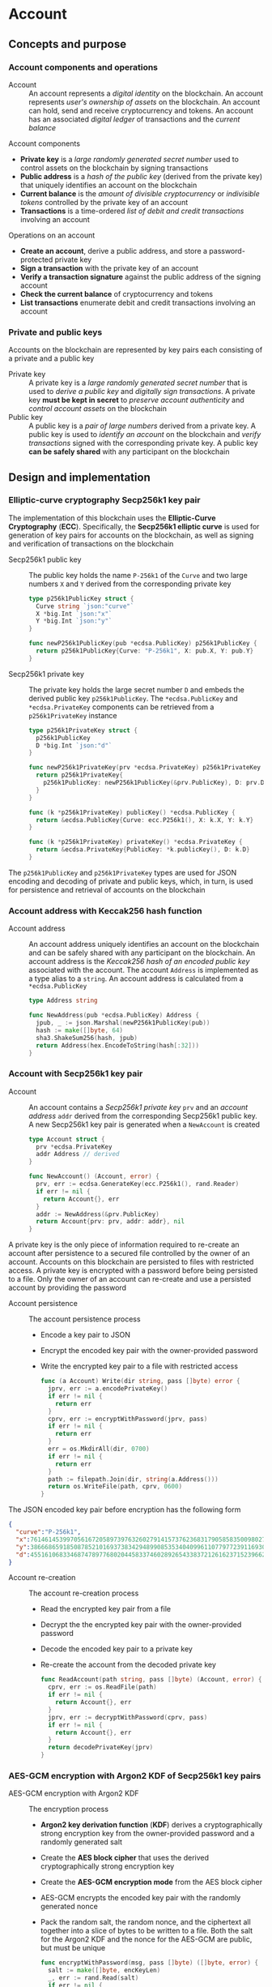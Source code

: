 * Account

** Concepts and purpose

*** Account components and operations

- Account :: An account represents a /digital identity/ on the blockchain. An
  account represents /user's ownership of assets/ on the blockchain. An account
  can hold, send and receive cryptocurrency and tokens. An account has an
  associated /digital ledger/ of transactions and the /current balance/

Account components
- *Private key* is a /large randomly generated secret number/ used to control
  assets on the blockchain by signing transactions
- *Public address* is a /hash of the public key/ (derived from the private key)
  that uniquely identifies an account on the blockchain
- *Current balance* is the /amount of divisible cryptocurrency/ or /indivisible
  tokens/ controlled by the private key of an account
- *Transactions* is a time-ordered /list of debit and credit transactions/
  involving an account

Operations on an account
- *Create an account*, derive a public address, and store a password-protected
  private key
- *Sign a transaction* with the private key of an account
- *Verify a transaction signature* against the public address of the signing
  account
- *Check the current balance* of cryptocurrency and tokens
- *List transactions* enumerate debit and credit transactions involving an
  account

*** Private and public keys

Accounts on the blockchain are represented by key pairs each consisting of a
private and a public key

- Private key :: A private key is a /large randomly generated secret number/
  that is used to /derive a public key/ and /digitally sign transactions/. A
  private key *must be kept in secret* to /preserve account authenticity/ and
  /control account assets/ on the blockchain
- Public key :: A public key is a /pair of large numbers/ derived from a private
  key. A public key is used to /identify an account/ on the blockchain and
  /verify transactions/ signed with the corresponding private key. A public key
  *can be safely shared* with any participant on the blockchain

** Design and implementation

*** Elliptic-curve cryptography Secp256k1 key pair

The implementation of this blockchain uses the *Elliptic-Curve Cryptography*
(*ECC*). Specifically, the *Secp256k1 elliptic curve* is used for generation of
key pairs for accounts on the blockchain, as well as signing and verification of
transactions on the blockchain

- Secp256k1 public key :: The public key holds the name =P-256k1= of the =Curve=
  and two large numbers =X= and =Y= derived from the corresponding private key
  #+BEGIN_SRC go
type p256k1PublicKey struct {
  Curve string `json:"curve"`
  X *big.Int `json:"x"`
  Y *big.Int `json:"y"`
}

func newP256k1PublicKey(pub *ecdsa.PublicKey) p256k1PublicKey {
  return p256k1PublicKey{Curve: "P-256k1", X: pub.X, Y: pub.Y}
}
  #+END_SRC
- Secp256k1 private key :: The private key holds the large secret number =D= and
  embeds the derived public key =p256k1PublicKey=. The ~*ecdsa.PublicKey~ and
  =*ecdsa.PrivateKey= components can be retrieved from a =p256k1PrivateKey=
  instance
  #+BEGIN_SRC go
type p256k1PrivateKey struct {
  p256k1PublicKey
  D *big.Int `json:"d"`
}

func newP256k1PrivateKey(prv *ecdsa.PrivateKey) p256k1PrivateKey {
  return p256k1PrivateKey{
    p256k1PublicKey: newP256k1PublicKey(&prv.PublicKey), D: prv.D,
  }
}

func (k *p256k1PrivateKey) publicKey() *ecdsa.PublicKey {
  return &ecdsa.PublicKey{Curve: ecc.P256k1(), X: k.X, Y: k.Y}
}

func (k *p256k1PrivateKey) privateKey() *ecdsa.PrivateKey {
  return &ecdsa.PrivateKey{PublicKey: *k.publicKey(), D: k.D}
}
  #+END_SRC

The =p256k1PublicKey= and =p256k1PrivateKey= types are used for JSON encoding
and decoding of private and public keys, which, in turn, is used for persistence
and retrieval of accounts on the blockchain

*** Account address with Keccak256 hash function

- Account address :: An account address uniquely identifies an account on the
  blockchain and can be safely shared with any participant on the blockchain. An
  account address is the /Keccak256 hash of an encoded public key/ associated
  with the account. The account =Address= is implemented as a type alias to a
  =string=. An account address is calculated from a =*ecdsa.PublicKey=
  #+BEGIN_SRC go
type Address string

func NewAddress(pub *ecdsa.PublicKey) Address {
  jpub, _ := json.Marshal(newP256k1PublicKey(pub))
  hash := make([]byte, 64)
  sha3.ShakeSum256(hash, jpub)
  return Address(hex.EncodeToString(hash[:32]))
}
  #+END_SRC

*** Account with Secp256k1 key pair

- Account :: An account contains a /Secp256k1 private key/ =prv= and an /account
  address/ =addr= derived from the corresponding Secp256k1 public key. A new
  Secp256k1 key pair is generated when a =NewAccount= is created
  #+BEGIN_SRC go
type Account struct {
  prv *ecdsa.PrivateKey
  addr Address // derived
}

func NewAccount() (Account, error) {
  prv, err := ecdsa.GenerateKey(ecc.P256k1(), rand.Reader)
  if err != nil {
    return Account{}, err
  }
  addr := NewAddress(&prv.PublicKey)
  return Account{prv: prv, addr: addr}, nil
}
  #+END_SRC

A private key is the only piece of information required to re-create an account
after persistence to a secured file controlled by the owner of an account.
Accounts on this blockchain are persisted to files with restricted access. A
private key is encrypted with a password before being persisted to a file. Only
the owner of an account can re-create and use a persisted account by providing
the password

- Account persistence :: The account persistence process
  - Encode a key pair to JSON
  - Encrypt the encoded key pair with the owner-provided password
  - Write the encrypted key pair to a file with restricted access
  #+BEGIN_SRC go
func (a Account) Write(dir string, pass []byte) error {
  jprv, err := a.encodePrivateKey()
  if err != nil {
    return err
  }
  cprv, err := encryptWithPassword(jprv, pass)
  if err != nil {
    return err
  }
  err = os.MkdirAll(dir, 0700)
  if err != nil {
    return err
  }
  path := filepath.Join(dir, string(a.Address()))
  return os.WriteFile(path, cprv, 0600)
}
  #+END_SRC

The JSON encoded key pair before encryption has the following form
#+BEGIN_SRC json
{
  "curve":"P-256k1",
  "x":76146145399705616720589739763260279141573762368317905858350098027838154138247,
  "y":38666865918508785210169373834294899085353404099611077977239116930574874120850,
  "d":4551610683346874789776802044583374602892654338372126162371523966290596962565
}
#+END_SRC

- Account re-creation :: The account re-creation process
  - Read the encrypted key pair from a file
  - Decrypt the the encrypted key pair with the owner-provided password
  - Decode the encoded key pair to a private key
  - Re-create the account from the decoded private key
  #+BEGIN_SRC go
func ReadAccount(path string, pass []byte) (Account, error) {
  cprv, err := os.ReadFile(path)
  if err != nil {
    return Account{}, err
  }
  jprv, err := decryptWithPassword(cprv, pass)
  if err != nil {
    return Account{}, err
  }
  return decodePrivateKey(jprv)
}
  #+END_SRC

*** AES-GCM encryption with Argon2 KDF of Secp256k1 key pairs

- AES-GCM encryption with Argon2 KDF :: The encryption process
  - *Argon2 key derivation function* (*KDF*) derives a cryptographically strong
    encryption key from the owner-provided password and a randomly generated
    salt
  - Create the *AES block cipher* that uses the derived cryptographically strong
    encryption key
  - Create the *AES-GCM encryption mode* from the AES block cipher
  - AES-GCM encrypts the encoded key pair with the randomly generated nonce
  - Pack the random salt, the random nonce, and the ciphertext all together into
    a slice of bytes to be written to a file. Both the salt for the Argon2 KDF
    and the nonce for the AES-GCM are public, but must be unique
    #+BEGIN_SRC go
  func encryptWithPassword(msg, pass []byte) ([]byte, error) {
    salt := make([]byte, encKeyLen)
    _, err := rand.Read(salt)
    if err != nil {
      return nil, err
    }
    key := argon2.IDKey(pass, salt, 1, 256, 1, encKeyLen)
    blk, err := aes.NewCipher(key)
    if err != nil {
      return nil, err
    }
    gcm, err := cipher.NewGCM(blk)
    if err != nil {
      return nil, err
    }
    nonce := make([]byte, gcm.NonceSize())
    _, err = rand.Read(nonce)
    if err != nil {
      return nil, err
    }
    ciph := gcm.Seal(nonce, nonce, msg, nil)
    ciph = append(salt, ciph...)
    return ciph, nil
  }
    #+END_SRC

- AES-GCM decryption with Argon2 KDF :: The decryption process
  - *Argon2 KDF* derives the encryption key from the owner-provided password and
    the random salt extracted from the ciphertext
  - Create the *AES block cipher* that uses the derived cryptographically strong
    encryption key
  - Create the *AES-GCM encryption mode* from the AES block cipher
  - AES-GCM decrypts the encoded key pair using the ciphertext and the random
    nonce extracted from the ciphertext
    #+BEGIN_SRC go
  func decryptWithPassword(ciph, pass []byte) ([]byte, error) {
    salt, ciph := ciph[:encKeyLen], ciph[encKeyLen:]
    key := argon2.IDKey(pass, salt, 1, 256, 1, encKeyLen)
    blk, err := aes.NewCipher(key)
    if err != nil {
      return nil, err
    }
    gcm, err := cipher.NewGCM(blk)
    if err != nil {
      return nil, err
    }
    nonceLen := gcm.NonceSize()
    nonce, ciph := ciph[:nonceLen], ciph[nonceLen:]
    msg, err := gcm.Open(nil, nonce, ciph, nil)
    if err != nil {
      return nil, err
    }
    return msg, nil
  }
    #+END_SRC

*** gRPC =AccountCreate= method

The blockchain node exposes the gRPC service to manage accounts on the
blockchain. The ProtoBuf definition of the gRPC service
#+BEGIN_SRC protobuf
message AccountCreateReq {
  string Password = 1;
}

message AccountCreateRes {
  string Address = 1;
}

service Account {
  rpc AccountCreate(AccountCreateReq) returns (AccountCreateRes);
}
#+END_SRC

** Testing and usage

*** Testing account persistence and re-creation

The =TestAccountWriteReadSignTxVerifyTx= testing process
- Create a new account
- Persist the account to a file
- Re-create the account from a file
- Verify that the re-created account correctly signs and verifies transactions
#+BEGIN_SRC fish
go test -v -cover -coverprofile=coverage.cov ./... -run AccountWriteRead
#+END_SRC

*** Testing gRPC =AccountCreate= method

The =TestAccountCreate= testing process
- Set up the gRPC =Account= service and the gRPC =Account= client
- Call the gRPC =AccountCreate= method with the owner-provided password to
  create a new account on the blockchain
- Verify that the returned account address length is correct
#+BEGIN_SRC fish
go test -v -cover -coverprofile=coverage.cov ./... -run AccountCreate
#+END_SRC

*** Using =account create= CLI command

The gRPC =AccountCreate= method is exposed through the CLI. To create an account
on the blockchain and store its key pair on the blockchain node run the
following commands in a terminal
- Start a blockchain node by providing the =--node= address, making the node
  =--bootstrap= node for the initial peer discovery and also the authority node
  for the PoA consensus, and providing the =--authpass= password for the
  authority account to sign the genesis and blocks on the blockchain
#+BEGIN_SRC fish
./bcn node start --node localhost:1122 --bootstrap --authpass password
#+END_SRC
- Create a new account (in a new terminal) by providing the =--node= address and
  the =--ownerpass= password for the owner account
#+BEGIN_SRC fish
./bcn account create --node localhost:1122 --ownerpass password
acc: 1a053079e900a3aedc0f67dcfc60376777ae675d1ec03722abea77c7793ecf34
#+END_SRC
